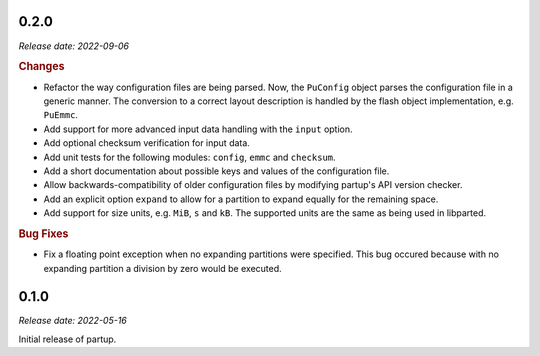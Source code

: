 0.2.0
=====

*Release date: 2022-09-06*

.. rubric:: Changes

* Refactor the way configuration files are being parsed. Now, the ``PuConfig``
  object parses the configuration file in a generic manner. The conversion to a
  correct layout description is handled by the flash object implementation, e.g.
  ``PuEmmc``.
* Add support for more advanced input data handling with the ``input`` option.
* Add optional checksum verification for input data.
* Add unit tests for the following modules: ``config``, ``emmc`` and
  ``checksum``.
* Add a short documentation about possible keys and values of the configuration
  file.
* Allow backwards-compatibility of older configuration files by modifying
  partup's API version checker.
* Add an explicit option ``expand`` to allow for a partition to expand equally
  for the remaining space.
* Add support for size units, e.g. ``MiB``, ``s`` and ``kB``. The supported
  units are the same as being used in libparted.

.. rubric:: Bug Fixes

* Fix a floating point exception when no expanding partitions were specified.
  This bug occured because with no expanding partition a division by zero would
  be executed.

0.1.0
=====

*Release date: 2022-05-16*

Initial release of partup.
